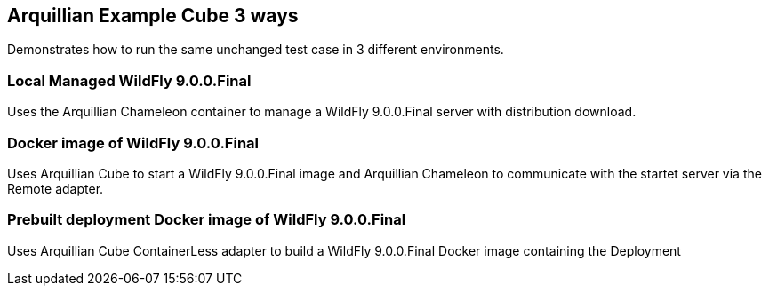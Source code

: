 == Arquillian Example Cube 3 ways

Demonstrates how to run the same unchanged test case in 3 different
environments.

=== Local Managed WildFly 9.0.0.Final

Uses the Arquillian Chameleon container to manage a WildFly 9.0.0.Final
server with distribution download.

=== Docker image of WildFly 9.0.0.Final

Uses Arquillian Cube to start a WildFly 9.0.0.Final image and
Arquillian Chameleon to communicate with the startet server via the
Remote adapter.

=== Prebuilt deployment Docker image of WildFly 9.0.0.Final

Uses Arquillian Cube ContainerLess adapter to build a WildFly 9.0.0.Final
Docker image containing the Deployment
